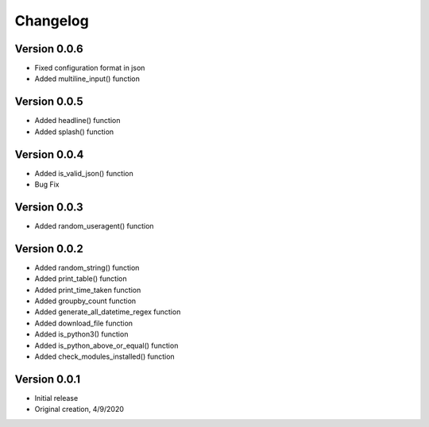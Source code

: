 Changelog
=========
Version 0.0.6
------------
* Fixed configuration format in json
* Added multiline_input() function

Version 0.0.5
------------
* Added headline() function
* Added splash() function

Version 0.0.4
-------------
* Added is_valid_json() function
* Bug Fix

Version 0.0.3
-------------

* Added random_useragent() function

Version 0.0.2
-------------

* Added random_string() function
* Added print_table() function
* Added print_time_taken function
* Added groupby_count function
* Added generate_all_datetime_regex function
* Added download_file function
* Added is_python3() function
* Added is_python_above_or_equal() function
* Added check_modules_installed() function

Version 0.0.1
-------------

* Initial release
* Original creation, 4/9/2020